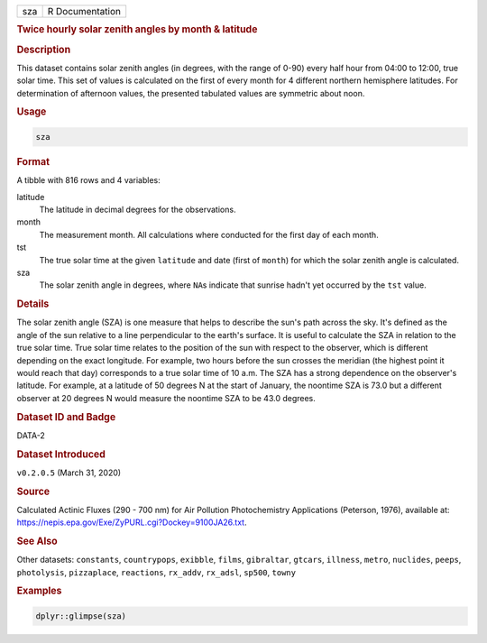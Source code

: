 .. container::

   .. container::

      === ===============
      sza R Documentation
      === ===============

      .. rubric:: Twice hourly solar zenith angles by month & latitude
         :name: twice-hourly-solar-zenith-angles-by-month-latitude

      .. rubric:: Description
         :name: description

      This dataset contains solar zenith angles (in degrees, with the
      range of 0-90) every half hour from 04:00 to 12:00, true solar
      time. This set of values is calculated on the first of every month
      for 4 different northern hemisphere latitudes. For determination
      of afternoon values, the presented tabulated values are symmetric
      about noon.

      .. rubric:: Usage
         :name: usage

      .. code:: R

         sza

      .. rubric:: Format
         :name: format

      A tibble with 816 rows and 4 variables:

      latitude
         The latitude in decimal degrees for the observations.

      month
         The measurement month. All calculations where conducted for the
         first day of each month.

      tst
         The true solar time at the given ``latitude`` and date (first
         of ``month``) for which the solar zenith angle is calculated.

      sza
         The solar zenith angle in degrees, where ``NA``\ s indicate
         that sunrise hadn't yet occurred by the ``tst`` value.

      .. rubric:: Details
         :name: details

      The solar zenith angle (SZA) is one measure that helps to describe
      the sun's path across the sky. It's defined as the angle of the
      sun relative to a line perpendicular to the earth's surface. It is
      useful to calculate the SZA in relation to the true solar time.
      True solar time relates to the position of the sun with respect to
      the observer, which is different depending on the exact longitude.
      For example, two hours before the sun crosses the meridian (the
      highest point it would reach that day) corresponds to a true solar
      time of 10 a.m. The SZA has a strong dependence on the observer's
      latitude. For example, at a latitude of 50 degrees N at the start
      of January, the noontime SZA is 73.0 but a different observer at
      20 degrees N would measure the noontime SZA to be 43.0 degrees.

      .. rubric:: Dataset ID and Badge
         :name: dataset-id-and-badge

      DATA-2

      .. container::

         |This image of that of a dataset badge.|

      .. rubric:: Dataset Introduced
         :name: dataset-introduced

      ``v0.2.0.5`` (March 31, 2020)

      .. rubric:: Source
         :name: source

      Calculated Actinic Fluxes (290 - 700 nm) for Air Pollution
      Photochemistry Applications (Peterson, 1976), available at:
      https://nepis.epa.gov/Exe/ZyPURL.cgi?Dockey=9100JA26.txt.

      .. rubric:: See Also
         :name: see-also

      Other datasets: ``constants``, ``countrypops``, ``exibble``,
      ``films``, ``gibraltar``, ``gtcars``, ``illness``, ``metro``,
      ``nuclides``, ``peeps``, ``photolysis``, ``pizzaplace``,
      ``reactions``, ``rx_addv``, ``rx_adsl``, ``sp500``, ``towny``

      .. rubric:: Examples
         :name: examples

      .. code:: R

         dplyr::glimpse(sza)

.. |This image of that of a dataset badge.| image:: https://raw.githubusercontent.com/rstudio/gt/master/images/dataset_sza.png
